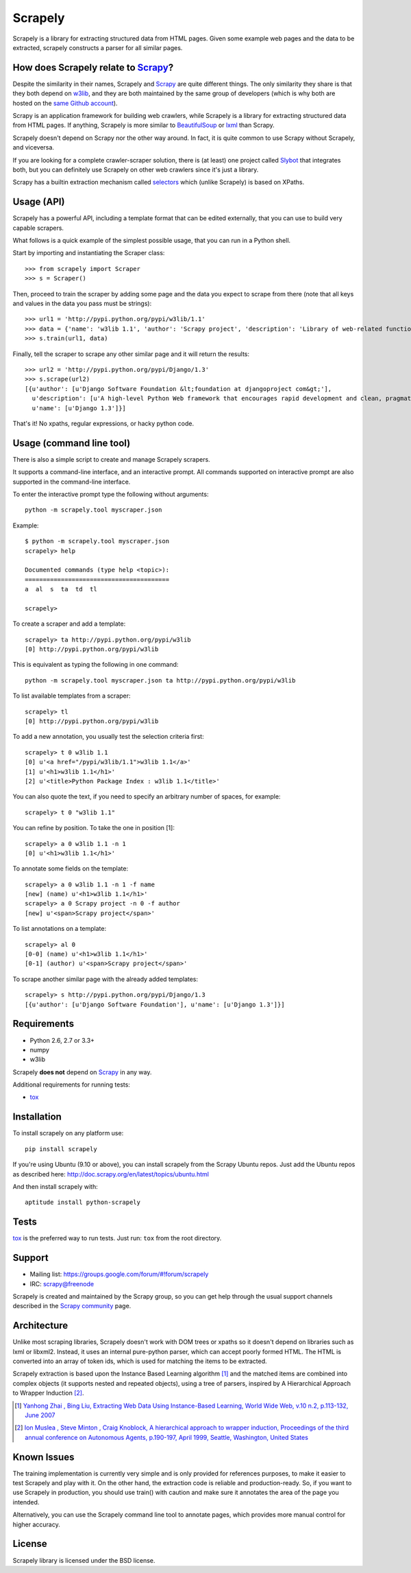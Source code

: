 ========
Scrapely
========

.. image:: https://travis-ci.org/scrapy/scrapely.svg?branch=master
    :target: https://travis-ci.org/scrapy/scrapely

Scrapely is a library for extracting structured data from HTML pages. Given
some example web pages and the data to be extracted, scrapely constructs a
parser for all similar pages.

How does Scrapely relate to `Scrapy`_?
======================================

Despite the similarity in their names, Scrapely and `Scrapy`_ are quite
different things. The only similarity they share is that they both depend on
`w3lib`_, and they are both maintained by the same group of developers (which
is why both are hosted on the `same Github account`_).

Scrapy is an application framework for building web crawlers, while Scrapely is
a library for extracting structured data from HTML pages. If anything, Scrapely
is more similar to `BeautifulSoup`_ or `lxml`_ than Scrapy.

Scrapely doesn't depend on Scrapy nor the other way around. In fact, it is
quite common to use Scrapy without Scrapely, and viceversa.

If you are looking for a complete crawler-scraper solution, there is (at least)
one project called `Slybot`_ that integrates both, but you can definitely use
Scrapely on other web crawlers since it's just a library.

Scrapy has a builtin extraction mechanism called `selectors`_ which (unlike
Scrapely) is based on XPaths.

Usage (API)
===========

Scrapely has a powerful API, including a template format that can be edited
externally, that you can use to build very capable scrapers.

What follows is a quick example of the simplest possible usage, that you can
run in a Python shell.

Start by importing and instantiating the Scraper class::

    >>> from scrapely import Scraper
    >>> s = Scraper()

Then, proceed to train the scraper by adding some page and the data you expect
to scrape from there (note that all keys and values in the data you pass must
be strings)::

    >>> url1 = 'http://pypi.python.org/pypi/w3lib/1.1'
    >>> data = {'name': 'w3lib 1.1', 'author': 'Scrapy project', 'description': 'Library of web-related functions'}
    >>> s.train(url1, data)

Finally, tell the scraper to scrape any other similar page and it will return
the results::

    >>> url2 = 'http://pypi.python.org/pypi/Django/1.3'
    >>> s.scrape(url2)
    [{u'author': [u'Django Software Foundation &lt;foundation at djangoproject com&gt;'],
      u'description': [u'A high-level Python Web framework that encourages rapid development and clean, pragmatic design.'],
      u'name': [u'Django 1.3']}]

That's it! No xpaths, regular expressions, or hacky python code.

Usage (command line tool)
=========================

There is also a simple script to create and manage Scrapely scrapers.

It supports a command-line interface, and an interactive prompt. All commands
supported on interactive prompt are also supported in the command-line
interface.

To enter the interactive prompt type the following without arguments::

    python -m scrapely.tool myscraper.json

Example::

    $ python -m scrapely.tool myscraper.json
    scrapely> help

    Documented commands (type help <topic>):
    ========================================
    a  al  s  ta  td  tl

    scrapely>

To create a scraper and add a template::

    scrapely> ta http://pypi.python.org/pypi/w3lib
    [0] http://pypi.python.org/pypi/w3lib

This is equivalent as typing the following in one command::

    python -m scrapely.tool myscraper.json ta http://pypi.python.org/pypi/w3lib

To list available templates from a scraper::

    scrapely> tl
    [0] http://pypi.python.org/pypi/w3lib

To add a new annotation, you usually test the selection criteria first::

    scrapely> t 0 w3lib 1.1
    [0] u'<a href="/pypi/w3lib/1.1">w3lib 1.1</a>'
    [1] u'<h1>w3lib 1.1</h1>'
    [2] u'<title>Python Package Index : w3lib 1.1</title>'

You can also quote the text, if you need to specify an arbitrary number of
spaces, for example::

    scrapely> t 0 "w3lib 1.1"

You can refine by position. To take the one in position [1]::

    scrapely> a 0 w3lib 1.1 -n 1
    [0] u'<h1>w3lib 1.1</h1>'

To annotate some fields on the template::

    scrapely> a 0 w3lib 1.1 -n 1 -f name
    [new] (name) u'<h1>w3lib 1.1</h1>'
    scrapely> a 0 Scrapy project -n 0 -f author
    [new] u'<span>Scrapy project</span>'

To list annotations on a template::

    scrapely> al 0
    [0-0] (name) u'<h1>w3lib 1.1</h1>'
    [0-1] (author) u'<span>Scrapy project</span>'

To scrape another similar page with the already added templates::

    scrapely> s http://pypi.python.org/pypi/Django/1.3
    [{u'author': [u'Django Software Foundation'], u'name': [u'Django 1.3']}]


Requirements
============

* Python 2.6, 2.7 or 3.3+
* numpy
* w3lib

Scrapely **does not** depend on `Scrapy`_ in any way.

Additional requirements for running tests:

* `tox`_

Installation
============

To install scrapely on any platform use::

    pip install scrapely

If you're using Ubuntu (9.10 or above), you can install scrapely from the
Scrapy Ubuntu repos. Just add the Ubuntu repos as described here:
http://doc.scrapy.org/en/latest/topics/ubuntu.html

And then install scrapely with::

    aptitude install python-scrapely

Tests
=====

`tox`_ is the preferred way to run tests. Just run: ``tox`` from the root
directory.

Support
=======

* Mailing list: https://groups.google.com/forum/#!forum/scrapely
* IRC: `scrapy@freenode`_

Scrapely is created and maintained by the Scrapy group, so you can get help
through the usual support channels described in the `Scrapy community`_ page.

Architecture
============

Unlike most scraping libraries, Scrapely doesn't work with DOM trees or xpaths
so it doesn't depend on libraries such as lxml or libxml2. Instead, it uses
an internal pure-python parser, which can accept poorly formed HTML. The HTML is
converted into an array of token ids, which is used for matching the items to
be extracted.

Scrapely extraction is based upon the Instance Based Learning algorithm [1]_
and the matched items are combined into complex objects (it supports nested and
repeated objects), using a tree of parsers, inspired by A Hierarchical
Approach to Wrapper Induction [2]_.

.. [1] `Yanhong Zhai , Bing Liu, Extracting Web Data Using Instance-Based Learning, World Wide Web, v.10 n.2, p.113-132, June 2007 <http://portal.acm.org/citation.cfm?id=1265174>`_

.. [2] `Ion Muslea , Steve Minton , Craig Knoblock, A hierarchical approach to wrapper induction, Proceedings of the third annual conference on Autonomous Agents, p.190-197, April 1999, Seattle, Washington, United States <http://portal.acm.org/citation.cfm?id=301191>`_

Known Issues
============

The training implementation is currently very simple and is only provided for
references purposes, to make it easier to test Scrapely and play with it. On
the other hand, the extraction code is reliable and production-ready. So, if
you want to use Scrapely in production, you should use train() with caution and
make sure it annotates the area of the page you intended.

Alternatively, you can use the Scrapely command line tool to annotate pages,
which provides more manual control for higher accuracy.

License
=======

Scrapely library is licensed under the BSD license.

.. _Scrapy: http://scrapy.org/
.. _w3lib: https://github.com/scrapy/w3lib
.. _BeautifulSoup: http://www.crummy.com/software/BeautifulSoup/
.. _lxml: http://lxml.de/
.. _same Github account: https://github.com/scrapy
.. _slybot: https://github.com/scrapy/slybot
.. _selectors: http://doc.scrapy.org/en/latest/topics/selectors.html
.. _nose: http://readthedocs.org/docs/nose/en/latest/
.. _scrapy@freenode: http://webchat.freenode.net/?channels=scrapy
.. _Scrapy community: http://scrapy.org/community/
.. _tox: http://pypi.python.org/pypi/tox
